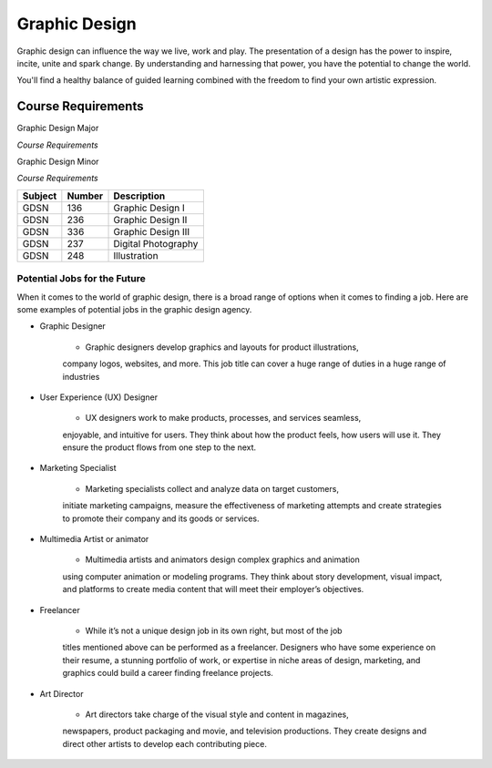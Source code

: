 Graphic Design
==============

Graphic design can influence the way we live, work and play. The presentation
of a design has the power to inspire, incite, unite and spark change. By
understanding and harnessing that power, you have the potential to change the
world.

You'll find a healthy balance of guided learning combined with the freedom to
find your own artistic expression.

Course Requirements
-------------------

Graphic Design Major

*Course Requirements*

========= ======== =========================
Subject   Number   Description
========= ======== =========================
GDSN      136      Graphic Design I
GDSN      236      Graphic Design II
GDSN      336      Graphic Design III
GDSN      246      Digital Design
GDSN      237      Digital Photography
GDSN      248      Illustration
CMSC      150      Intro to Programming
CIS       120      Web Development
COMM      101      Intro to Communications
GDSN      319      Graphic Design Internship
GDSN      385      Senior Seminar
========= ======== ==========================

Graphic Design Minor

*Course Requirements*

========= ======== ========================
Subject   Number   Description
========= ======== ========================
GDSN      136      Graphic Design I
GDSN      236      Graphic Design II
GDSN      336      Graphic Design III
GDSN      237      Digital Photography
GDSN      248      Illustration
========= ======== ========================

Potential Jobs for the Future
~~~~~~~~~~~~~~~~~~~~~~~~~~~~~

When it comes to the world of graphic design, there is a broad range of options
when it comes to finding a job. Here are some examples of potential jobs in the
graphic design agency.

* Graphic Designer

    * Graphic designers develop graphics and layouts for product illustrations,
    company logos, websites, and more. This job title can cover a huge range of
    duties in a huge range of industries
* User Experience (UX) Designer

    * UX designers work to make products, processes, and services seamless,
    enjoyable, and intuitive for users. They think about how the product feels,
    how users will use it. They ensure the product flows from one step to the
    next.
* Marketing Specialist

    * Marketing specialists collect and analyze data on target customers,
    initiate marketing campaigns, measure the effectiveness of marketing attempts
    and create strategies to promote their company and its goods or services.
* Multimedia Artist or animator

    * Multimedia artists and animators design complex graphics and animation
    using computer animation or modeling programs. They think about story
    development, visual impact, and platforms to create media content that will
    meet their employer’s objectives.
* Freelancer

    * While it’s not a unique design job in its own right, but most of the job
    titles mentioned above can be performed as a freelancer. Designers who have
    some experience on their resume, a stunning portfolio of work, or expertise
    in niche areas of design, marketing, and graphics could build a career finding
    freelance projects.
* Art Director

    * Art directors take charge of the visual style and content in magazines,
    newspapers, product packaging and movie, and television productions. They
    create designs and direct other artists to develop each contributing piece.

